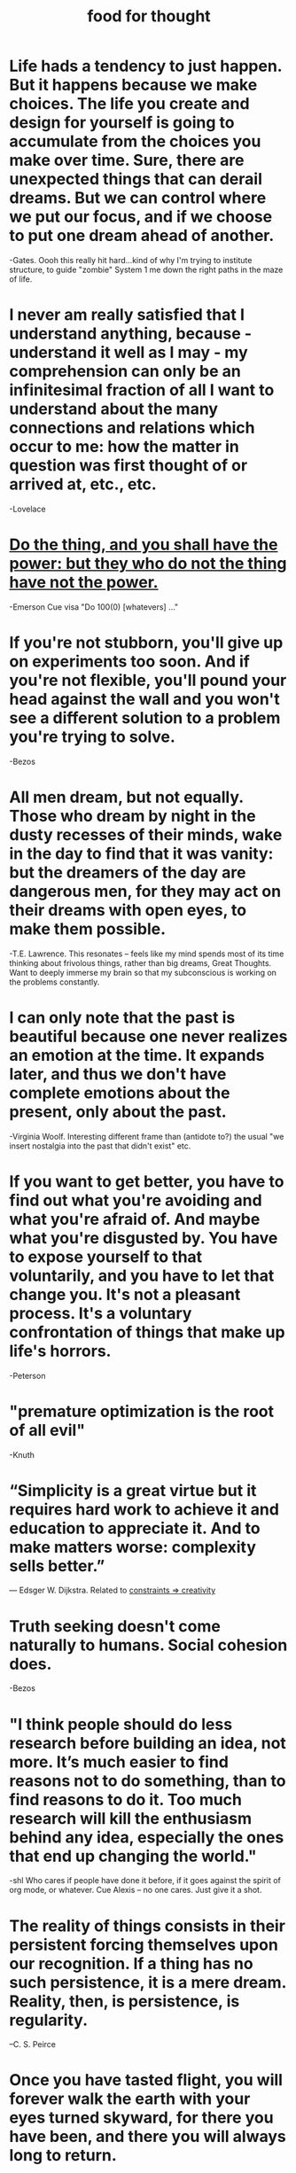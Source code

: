 :PROPERTIES:
:ID:       3a0c66d3-33f0-4212-ba7b-eadd5665842e
:END:
#+TITLE: food for thought

* Life hads a tendency to just happen. But it happens because we make choices. The life you *create and design for yourself* is going to accumulate from the choices you make over time. Sure, there are unexpected things that can derail dreams. But we can control where we put our focus, and if we *choose to put one dream ahead of another.*
-Gates. Oooh this really hit hard...kind of why I'm trying to institute structure, to guide "zombie" System 1 me down the right paths in the maze of life.
* I never am really satisfied that I understand anything, because - understand it well as I may - my comprehension can only be an infinitesimal fraction of all I want to understand about the many connections and relations which occur to me: how the matter in question was first thought of or arrived at, etc., etc.
-Lovelace
* [[file:principles.org::*Do the thing, and you shall have the power: but they who do not the thing have not the power.][Do the thing, and you shall have the power: but they who do not the thing have not the power.]]
-Emerson
Cue visa "Do 100(0) [whatevers] ..."
* If you're not stubborn, you'll give up on experiments too soon. And if you're not flexible, you'll pound your head against the wall and you won't see a different solution to a problem you're trying to solve.
-Bezos
* All men dream, but not equally. Those who dream by night in the dusty recesses of their minds, wake in the day to find that it was vanity: but the dreamers of the day are dangerous men, for they may act on their dreams with open eyes, to make them possible.
-T.E. Lawrence. This resonates -- feels like my mind spends most of its time thinking about frivolous things, rather than big dreams, Great Thoughts. Want to deeply immerse my brain so that my subconscious is working on the problems constantly.
* I can only note that the past is beautiful because one never realizes an emotion at the time. It expands later, and thus we don't have complete emotions about the present, only about the past.
-Virginia Woolf. Interesting different frame than (antidote to?) the usual "we insert nostalgia into the past that didn't exist" etc.
* If you want to get better, you have to find out what you're avoiding and what you're afraid of. And maybe what you're disgusted by. You have to expose yourself to that voluntarily, and you have to let that change you. It's not a pleasant process. It's a voluntary confrontation of things that make up life's horrors.
-Peterson
* "premature optimization is the root of all evil"
-Knuth
* “Simplicity is a great virtue but it requires hard work to achieve it and education to appreciate it. And to make matters worse: complexity sells better.”
― Edsger W. Dijkstra. Related to [[file:20200227113959_framing.org::*Constraints => creativity][constraints => creativity]]
* Truth seeking doesn't come naturally to humans. Social cohesion does.
-Bezos
* "I think people should do less research before building an idea, not more. It’s much easier to find reasons not to do something, than to find reasons to do it. Too much research will kill the enthusiasm behind any idea, especially the ones that end up changing the world."
-shl
  Who cares if people have done it before, if it goes against the spirit of org mode, or whatever. Cue Alexis -- no one cares. Just give it a shot.
* The reality of things consists in their persistent forcing themselves upon our recognition. If a thing has no such persistence, it is a mere dream. Reality, then, is persistence, is regularity.
:PROPERTIES:
:ID:       2bafb942-ab9e-4536-b17c-18c65f45bdca
:END:
–C. S. Peirce
* Once you have tasted flight, you will forever walk the earth with your eyes turned skyward, for there you have been, and there you will always long to return.
-da Vinci
* Freethinkers are those who are willing to use their minds without prejudice and without fearing to understand things that clash with their own customs, privileges, or beliefs. This state of mind is not common, but it is essential for right thinking.
:PROPERTIES:
:ID:       ae288098-723a-4aee-8e38-9c082e54799b
:END:
-Tolstoy
* The master in the art of living makes little distinction between his work and his play, his labor and his leisure, his mind and his body, his information and his recreation, his love and his religion. He hardly knows which is which. He simply pursues his vision of excellence at whatever he does, leaving others to decide whether he is working or playing. To him he is always doing both.
-James A. Michener
* There comes a time and point in your life when, despite all the difficulties, you have to pick yourself up and push yourself outside of your comfort zone as there is nothing more that will help you achieve your best. Good luck and God bless.
-random person on KeyHero
* If you don't like where you are, you need to accept your lot. aAnd you need to start improving what's right in front of you, and it doesn't actually take very long. In 6 months you'll be very much ahead if you do that. Imagine a life lived like that, where you stop actively working against yourself and instead do exactly those things that would push you forward: where would you be in a year?
-Peterson. I know it's basic, but it's like...just think about that time in 6 months. 6 months from now will be grateful for what I've done. (In fact, I am grateful for what I've done in the last 4 months with myself (1/1/2021 today.) I feel like I have changed the course of my life.)
* You like being busy. You don't have time to think about anything else. Just the task that you were working on. But when you're done for the day and get in your bed to sleep, you're not busy anymore and the mind starts to wander. All those thoughts that you were subconsciously avoiding, they come back.
-random person on KeyHero
* The beauty of mathematics only shows itself to more patient followers.
-Maryam Mirzakhani
